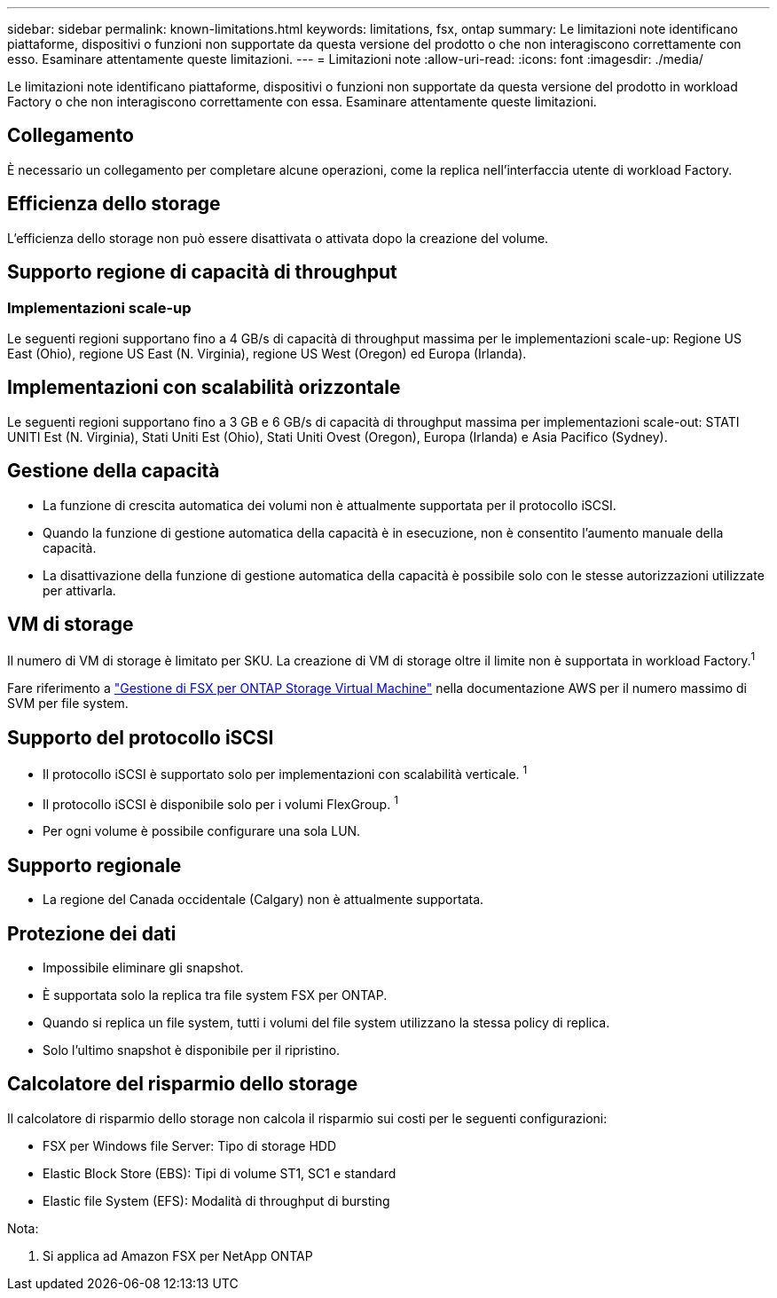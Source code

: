 ---
sidebar: sidebar 
permalink: known-limitations.html 
keywords: limitations, fsx, ontap 
summary: Le limitazioni note identificano piattaforme, dispositivi o funzioni non supportate da questa versione del prodotto o che non interagiscono correttamente con esso. Esaminare attentamente queste limitazioni. 
---
= Limitazioni note
:allow-uri-read: 
:icons: font
:imagesdir: ./media/


[role="lead"]
Le limitazioni note identificano piattaforme, dispositivi o funzioni non supportate da questa versione del prodotto in workload Factory o che non interagiscono correttamente con essa. Esaminare attentamente queste limitazioni.



== Collegamento

È necessario un collegamento per completare alcune operazioni, come la replica nell'interfaccia utente di workload Factory.



== Efficienza dello storage

L'efficienza dello storage non può essere disattivata o attivata dopo la creazione del volume.



== Supporto regione di capacità di throughput



=== Implementazioni scale-up

Le seguenti regioni supportano fino a 4 GB/s di capacità di throughput massima per le implementazioni scale-up: Regione US East (Ohio), regione US East (N. Virginia), regione US West (Oregon) ed Europa (Irlanda).



== Implementazioni con scalabilità orizzontale

Le seguenti regioni supportano fino a 3 GB e 6 GB/s di capacità di throughput massima per implementazioni scale-out: STATI UNITI Est (N. Virginia), Stati Uniti Est (Ohio), Stati Uniti Ovest (Oregon), Europa (Irlanda) e Asia Pacifico (Sydney).



== Gestione della capacità

* La funzione di crescita automatica dei volumi non è attualmente supportata per il protocollo iSCSI.
* Quando la funzione di gestione automatica della capacità è in esecuzione, non è consentito l'aumento manuale della capacità.
* La disattivazione della funzione di gestione automatica della capacità è possibile solo con le stesse autorizzazioni utilizzate per attivarla.




== VM di storage

Il numero di VM di storage è limitato per SKU. La creazione di VM di storage oltre il limite non è supportata in workload Factory.^1^

Fare riferimento a link:https://docs.aws.amazon.com/fsx/latest/ONTAPGuide/managing-svms.html#max-svms["Gestione di FSX per ONTAP Storage Virtual Machine"^] nella documentazione AWS per il numero massimo di SVM per file system.



== Supporto del protocollo iSCSI

* Il protocollo iSCSI è supportato solo per implementazioni con scalabilità verticale. ^1^
* Il protocollo iSCSI è disponibile solo per i volumi FlexGroup. ^1^
* Per ogni volume è possibile configurare una sola LUN.




== Supporto regionale

* La regione del Canada occidentale (Calgary) non è attualmente supportata.




== Protezione dei dati

* Impossibile eliminare gli snapshot.
* È supportata solo la replica tra file system FSX per ONTAP.
* Quando si replica un file system, tutti i volumi del file system utilizzano la stessa policy di replica.
* Solo l'ultimo snapshot è disponibile per il ripristino.




== Calcolatore del risparmio dello storage

Il calcolatore di risparmio dello storage non calcola il risparmio sui costi per le seguenti configurazioni:

* FSX per Windows file Server: Tipo di storage HDD
* Elastic Block Store (EBS): Tipi di volume ST1, SC1 e standard
* Elastic file System (EFS): Modalità di throughput di bursting


Nota:

. Si applica ad Amazon FSX per NetApp ONTAP

